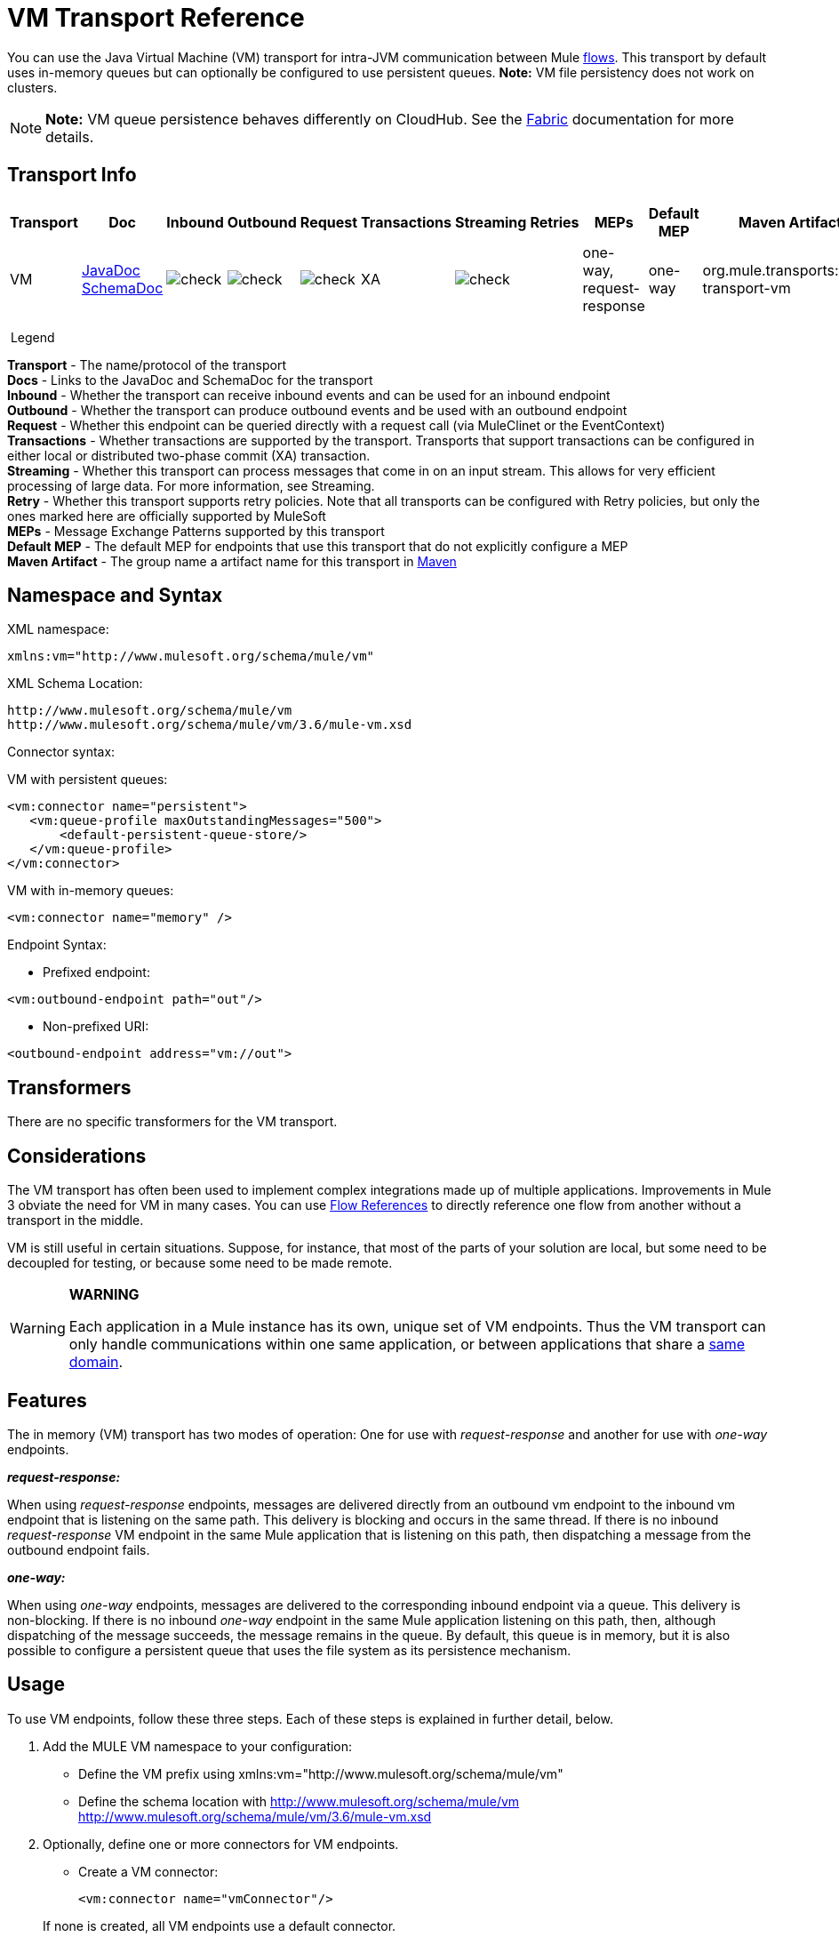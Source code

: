= VM Transport Reference
:keywords: anypoint studio, studio, mule esb, connector, endpoint, vm, jvm, java virtual machine

You can use the Java Virtual Machine (VM) transport for intra-JVM communication between Mule link:/mule-fundamentals/v/3.6/flows-and-subflows[flows]. This transport by default uses in-memory queues but can optionally be configured to use persistent queues. *Note:* VM file persistency does not work on clusters.

[NOTE]
*Note:* VM queue persistence behaves differently on CloudHub. See the link:/cloudhub/fabric[Fabric] documentation for more details.

== Transport Info

[width="100%",cols="10%,9%,9%,9%,9%,9%,9%,9%,9%,9%,9%",options="header"]
|===
a|
Transport

 a|
Doc

 a|
Inbound

 a|
Outbound

 a|
Request

 a|
Transactions

 a|
Streaming

 a|
Retries

 a|
MEPs

 a|
Default MEP

 a|
Maven Artifact

|VM |http://www.mulesoft.org/docs/site/current3/apidocs/org/mule/transport/vm/package-summary.html[JavaDoc] http://www.mulesoft.org/docs/site/current3/schemadocs/namespaces/http_www_mulesoft_org_schema_mule_vm/namespace-overview.html[SchemaDoc] |image:check.png[check] |image:check.png[check] |image:check.png[check] |XA |image:check.png[check] |  |one-way, request-response |one-way |org.mule.transports:mule-transport-vm

|===

 Legend

*Transport* - The name/protocol of the transport +
*Docs* - Links to the JavaDoc and SchemaDoc for the transport +
*Inbound* - Whether the transport can receive inbound events and can be used for an inbound endpoint +
*Outbound* - Whether the transport can produce outbound events and be used with an outbound endpoint +
*Request* - Whether this endpoint can be queried directly with a request call (via MuleClinet or the EventContext) +
*Transactions* - Whether transactions are supported by the transport. Transports that support transactions can be configured in either local or distributed two-phase commit (XA) transaction. +
*Streaming* - Whether this transport can process messages that come in on an input stream. This allows for very efficient processing of large data. For more information, see Streaming. +
*Retry* - Whether this transport supports retry policies. Note that all transports can be configured with Retry policies, but only the ones marked here are officially supported by MuleSoft +
*MEPs* - Message Exchange Patterns supported by this transport +
*Default MEP* - The default MEP for endpoints that use this transport that do not explicitly configure a MEP +
*Maven Artifact* - The group name a artifact name for this transport in http://maven.apache.org/[Maven]

== Namespace and Syntax

XML namespace:

[source, xml, linenums]
----
xmlns:vm="http://www.mulesoft.org/schema/mule/vm"
----

XML Schema Location:

[source, code, linenums]
----
http://www.mulesoft.org/schema/mule/vm
http://www.mulesoft.org/schema/mule/vm/3.6/mule-vm.xsd
----

Connector syntax:

VM with persistent queues:

[source,xml, linenums]
----
<vm:connector name="persistent">
   <vm:queue-profile maxOutstandingMessages="500">
       <default-persistent-queue-store/>
   </vm:queue-profile>
</vm:connector>
----

VM with in-memory queues:

[source,xml, linenums]
----
<vm:connector name="memory" />
----

Endpoint Syntax:

* Prefixed endpoint:

[source,xml, linenums]
----
<vm:outbound-endpoint path="out"/>
----

* Non-prefixed URI:

[source,xml, linenums]
----
<outbound-endpoint address="vm://out">
----

== Transformers

There are no specific transformers for the VM transport.

== Considerations

The VM transport has often been used to implement complex integrations made up of multiple applications. Improvements in Mule 3 obviate the need for VM in many cases. You can use link:/mule-user-guide/v/3.6/flow-reference-component-reference[Flow References] to directly reference one flow from another without a transport in the middle.

VM is still useful in certain situations. Suppose, for instance, that most of the parts of your solution are local, but some need to be decoupled for testing, or because some need to be made remote.

[WARNING]
====
*WARNING* +

Each application in a Mule instance has its own, unique set of VM endpoints. Thus the VM transport can only handle communications within one same application, or between applications that share a link:/mule-user-guide/v/3.6/shared-resources[same domain].
====

== Features

The in memory (VM) transport has two modes of operation: One for use with _request-response_ and another for use with _one-way_ endpoints. 

*_request-response:_*

When using _request-response_ endpoints, messages are delivered directly from an outbound vm endpoint to the inbound vm endpoint that is listening on the same path. This delivery is blocking and occurs in the same thread. If there is no inbound _request-response_ VM endpoint in the same Mule application that is listening on this path, then dispatching a message from the outbound endpoint fails.

*_one-way:_*

When using _one-way_ endpoints, messages are delivered to the corresponding inbound endpoint via a queue. This delivery is non-blocking. If there is no inbound _one-way_ endpoint in the same Mule application listening on this path, then, although dispatching of the message succeeds, the message remains in the queue. By default, this queue is in memory, but it is also possible to configure a persistent queue that uses the file system as its persistence mechanism.

== Usage

To use VM endpoints, follow these three steps. Each of these steps is explained in further detail, below.

. Add the MULE VM namespace to your configuration:  +
* Define the VM prefix using xmlns:vm="http://www.mulesoft.org/schema/mule/vm"
* Define the schema location with http://www.mulesoft.org/schema/mule/vm http://www.mulesoft.org/schema/mule/vm/3.6/mule-vm.xsd
. Optionally, define one or more connectors for VM endpoints. +
* Create a VM connector:
+

[source,xml, linenums]
----
<vm:connector name="vmConnector"/>
----

+
If none is created, all VM endpoints use a default connector.
. Create VM endpoints. +
* Messages are received on inbound endpoints.
* Messages are sent to outbound endpoints.
* Both kinds of endpoints are identified by a path name or address.

=== Declaring the VM Namespace

To use the VM transport, you must declare the VM namespace in the header of the Mule configuration file. For example:

*VM Transport Namespace Declaration*

[source,xml, linenums]
----
<mule xmlns="http://www.mulesoft.org/schema/mule/core"
      xmlns:xsi="http://www.w3.org/2001/XMLSchema-instance"
      xmlns:vm="http://www.mulesoft.org/schema/mule/vm"
      xsi:schemaLocation="
               http://www.mulesoft.org/schema/mule/core http://www.mulesoft.org/schema/mule/core/3.6/mule.xsd
               http://www.mulesoft.org/schema/mule/vm http://www.mulesoft.org/schema/mule/vm/3.6/mule-vm.xsd">
----

=== Configuring VM Connectors

The configuration of the VM connector is optional. Configuring a connector allows you to configure a Queue Profile. 

==== How Queues are Used in VM Transports

By default, Mule uses queues in the asynchronous processing of messages that use the VM transport. The VM transport can be used for flows, where all the message processing is done in the JVM in which the Mule instance is running.

When requests come into a receiver for a flow that uses the VM transport, they are stored on a queue until threads from a thread pool can pick them up and process them. The receiver thread then releases back into the receiver thread pool so it can carry another incoming message. Each message waiting in the queue can be assigned a different thread from the pool of threads.

You can configure a queue for a VM transport through a queue profile. The queue profile specifies how the queue behaves. Typically, you do not need to configure the queue profile for performance, since the default configuration is usually sufficient, that is, the queue is not the bottleneck. (Performance is usually limited by the component or one of the endpoints). For other reasons, you still might want to specify a maximum queue size, or enable persistence on the queue (which is disabled by default).

You configure the queue profile using the <queue-profile> element. For a VM transport, you specify the <queue-profile> element on the connector.

Here are the attributes of the <queue-profile> element:

[width="100%",cols="20%,20%,20%,20%,20%",options="header"]
|===
a|
*Name*

 a|
*Type*

 a|
*Required*

 a|
*Default*

 a|
*Description*

|`maxOutstandingMessages` |integer |no |0 |Defines the maximum number of messages that can be queued. The default, 0, means there is no limit on the number of messages that can be queued.
|`persistent` |boolean |no |false |Specifies whether Mule messages are persisted to a store. Primarily, this is used for persisting queued messages to disk so that the internal state of the server is mirrored on disk in case the server fails and needs to be restarted.
|===

Based on the persistent attribute value you specify, Mule chooses a persistence strategy to use for the queue. By default, Mule use two persistence strategies:

* `MemoryPersistenceStrategy`, which is a volatile, in-memory persistence strategy.
* `FilePersistenceStrategy`, which uses a file store to persist messages to a (non-volatile) disk, and therefore maintains messages even if Mule is restarted.

=== Configuring Endpoints

Endpoints are configured as with all transports.

The VM transport specific endpoints are configured using the vm namespace and use a _path_ or _address_ attribute. For example:

[source,xml, linenums]
----
<vm:outbound-endpoint path="out" exchange-pattern="one-way"/>
----

If you need to invoke a VM endpoint from Mule client, use an endpoint URI. The format of an endpoint uri for VM is as follows:

[source, code, linenums]
----
vm://<your_path_here>
----

== Using Transactions

_One-way_ VM queues can take part in distributed link:/mule-user-guide/v/3.6/xa-transactions[XA Transactions]. To make a VM endpoint transactional, use a configuration like the following:

[source,xml, linenums]
----
<flow>
  <vm:inbound-endpoint address="vm://dispatchInQueue">
    <vm:transaction action="BEGIN_OR_JOIN"/>
  </vm:inbound-endpoint>
</flow>
----

Using XA requires that you add a transaction manager to your configuration. For more information, see link:/mule-user-guide/v/3.6/transaction-management[Transaction Management].

=== Transactional Inbound VM Queues

Inbound VM endpoints support fully transactional flows. For instance, the following configuration creates a VM queue (because the inbound endpoint is one-way), and processes messages read from this queue synchronously and transactionally:

[source,xml, linenums]
----
<flow name="transactionalVM">
    <vm:inbound-endpoint path="orders" exchange-pattern="one-way">
        <vm:transaction action="ALWAYS_BEGIN"/>
    </vm:inbound-endpoint>
    <component class="com/mycomany.ProcessOrder"/>
</flow>
----

XA transactions are also supported:

[source,xml, linenums]
----
<flow name="transactionalVM">
    <vm:inbound-endpoint path="orders" exchange-pattern="one-way">
        <xa-transaction action="ALWAYS_BEGIN"/>
    </vm:inbound-endpoint>
    <component class="com/mycomany.ProcessOrder"/>
    <jms:outbound-endpoint ref="processedOrders">
        <xa-transaction action="ALWAYS_JOIN"/>
    </jms:outbound-endpoint>
</flow>
----

== Example Configurations

*Example Usage of VM Endpoints*

[source, xml, linenums]
----
<vm:connector name="persistentVmConnector" queueTimeout="1000"> ❶
   <queue-profile maxOutstandingMessages="100" persistent="true"/>
</vm:connector>
 
<flow>
    <vm:inbound-endpoint path="in" exchange-pattern="request-response"/> ❷
    <component class="org.mule.ComponentClass"/>
    <vm:outbound-endpoint exchange-pattern="one-way" path="out" connector-ref="persistentVmConnector" /> ❸
</flow>
----

The first VM endpoint ❷ (inbound) uses a _request-response_ exchange pattern and the default connector configuration, thus no connector definition is needed. +
The second VM endpoint ❸ (outbound) uses a _one-way_ exchange pattern and a customized connector configuration ❶ with a queue profile and queueTimeout.

== Configuration Reference

=== Element Listing

[WARNING]
In the XSLT-generated section that follows, the reference to the Configuring Queues document refers to the Mule 3.2 http://www.mulesoft.org/documentation-3.2/display/32X/Configuring+Queues[Configuring Queues] document.

= VM Transport

The VM transport is used for intra-VM communication between components managed by Mule. The transport provides options for configuring VM transient or persistent queues.

== Connector

=== Attributes of <connector...>

[width="100%",cols="20%,20%,20%,20%,20%",options="header"]
|===
|Name |Type |Required |Default |Description
|queueTimeout |positiveInteger |no |  |The timeout setting for the queue used for asynchronous endpoints
|===

=== Child Elements of <connector...>

[width="100%",cols="34%,33%,33%",options="header"]
|===
|Name |Cardinality |Description
|queueProfile |0..1 |DEPRECATED. USE "<queue-profile>" instead.
|queue-profile |0..1 |Configures the properties of this connector's queue (see [Configuring Queues]).
|===

== Inbound endpoint

The endpoint on which this connector receives messages from the transport.

=== Attributes of <inbound-endpoint...>

[width="100%",cols="20%,20%,20%,20%,20%",options="header"]
|===
|Name |Type |Required |Default |Description
|path |string |no |  |The queue path, such as dispatchInQueue to create the address vm://dispatchInQueue.
|===

=== Child Elements of <inbound-endpoint...>

[width="100%",cols="34%,33%,33%",options="header"]
|===
|Name |Cardinality |Description
|===

== Outbound endpoint

The endpoint to which this connector sends messages.

=== Attributes of <outbound-endpoint...>

[width="100%",cols="20%,20%,20%,20%,20%",options="header"]
|===
|Name |Type |Required |Default |Description
|path |string |no |  |The queue path, such as dispatchInQueue to create the address vm://dispatchInQueue.
|===

=== Child Elements of <outbound-endpoint...>

[width="100%",cols="34%,33%,33%",options="header"]
|===
|Name |Cardinality |Description
|===

== Endpoint

An endpoint "template" that can be used to construct an inbound or outbound endpoint elsewhere in the configuration by referencing the endpoint name.

=== Attributes of <endpoint...>

[width="100%",cols="20%,20%,20%,20%,20%",options="header"]
|===
|Name |Type |Required |Default |Description
|path |string |no |  |The queue path, such as dispatchInQueue to create the address vm://dispatchInQueue.
|===

=== Child Elements of <endpoint...>

[width="100%",cols="34%,33%,33%",options="header"]
|===
|Name |Cardinality |Description
|===

== Transaction

The transaction element configures a transaction. Transactions allow a series of operations to be grouped together so that they can be rolled back if a failure occurs. For more information, see link:/mule-user-guide/v/3.6/transaction-management[Transaction Management].

=== Child Elements of <transaction...>

[width="100%",cols="34%,33%,33%",options="header"]
|===
|Name |Cardinality |Description
|===

== Schema

http://www.mulesoft.org/docs/site/current3/schemadocs/namespaces/http_www_mulesoft_org_schema_mule_vm/namespace-overview.html

== Javadoc API Reference

The Javadoc for this module can be found here:

http://www.mulesoft.org/docs/site/current/apidocs/org/mule/transport/vm/package-summary.html[VM]

== Maven

The In Memory Transport can be included with the following dependency:

[source, xml, linenums]
----
<vm:connector name="persistentVmConnector" queueTimeout="1000"> ❶
   <queue-profile maxOutstandingMessages="100" persistent="true"/>
</vm:connector>
 
<flow>
    <vm:inbound-endpoint path="in" exchange-pattern="request-response"/> ❷
    <component class="org.mule.ComponentClass"/>
    <vm:outbound-endpoint exchange-pattern="one-way" path="out" connector-ref="persistentVmConnector" /> ❸
</flow>
----

== Best Practices

Be certain that inbound request-response endpoints are paired with outbound request-response endpoints and inbound one-way endpoints are paired with outbound one-way endpoints.

Consider setting up your application following a link:/mule-management-console/v/3.6/reliability-patterns[reliability pattern].
